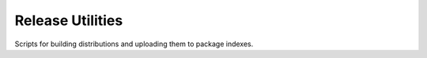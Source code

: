 Release Utilities
-----------------

Scripts for building distributions and uploading them to package indexes.

